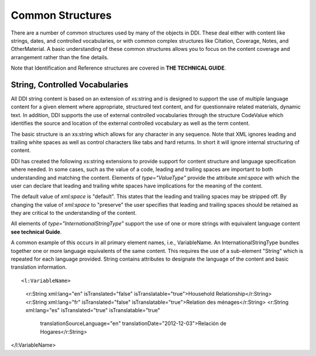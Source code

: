 Common Structures
*****************

There are a number of common structures used by many of the objects in DDI. These deal either with content like strings, dates, and controlled vocabularies, or with common complex structures like Citation, Coverage, Notes, and OtherMaterial. A basic understanding of these common structures allows you to focus on the content coverage and arrangement rather than the fine details.

Note that Identification and Reference structures are covered in **THE TECHNICAL GUIDE**. 

String, Controlled Vocabularies
--------------------------------

All DDI string content is based on an extension of xs:string and is designed to support the use of multiple language content for a given element where appropriate, structured text content, and for questionnaire
related materials, dynamic text. In addition, DDI supports the use of external controlled vocabularies through the structure CodeValue which identifies the source and location of the external controlled
vocabulary as well as the term content.

The basic structure is an xs:string which allows for any character in any sequence. 
Note that XML ignores leading and trailing white spaces as well as control characters like tabs and hard returns.  In short it will ignore internal structuring of content. 

DDI has created the following xs:string extensions to provide support for content structure and language specification where needed.
In some cases, such as the value of a code, leading and trailing spaces are important to both understanding and matching the content. 
Elements of *type="ValueType"* provide the attribute *xml:space* with which the user can declare that leading and trailing white spaces have implications for the meaning of the content. 

The default value of *xml:space* is "default". This states that the leading and  trailing spaces may be stripped off. 
By changing the value of *xml:space* to "preserve" the user specifies that leading and trailing spaces should be retained as they are critical to the understanding of the
content. 

All elements of *type="InternationalStringType"* support the use of one or more strings with equivalent language content **see technical Guide**. 

A common example of this occurs in all primary element names, i.e., VariableName. 
An InternationalStringType bundles together one or more language equivalents of the same content. 
This requires the use of a sub-element "String" which is repeated for each language provided. 
String contains attributes to designate the language of the content and basic translation information.

::

<l:VariableName>
  <r:String xml:lang="en" isTranslated="false" isTranslatable="true">Household Relationship</r:String>
  <r:String xml:lang="fr" isTranslated="false" isTranslatable="true">Relation des ménages</r:String>
  <r:String xml:lang="es" isTranslated="true" isTranslatable="true" 
    translationSourceLanguage="en" translationDate="2012-12-03">Relación de Hogares</r:String>
</l:VariableName>

